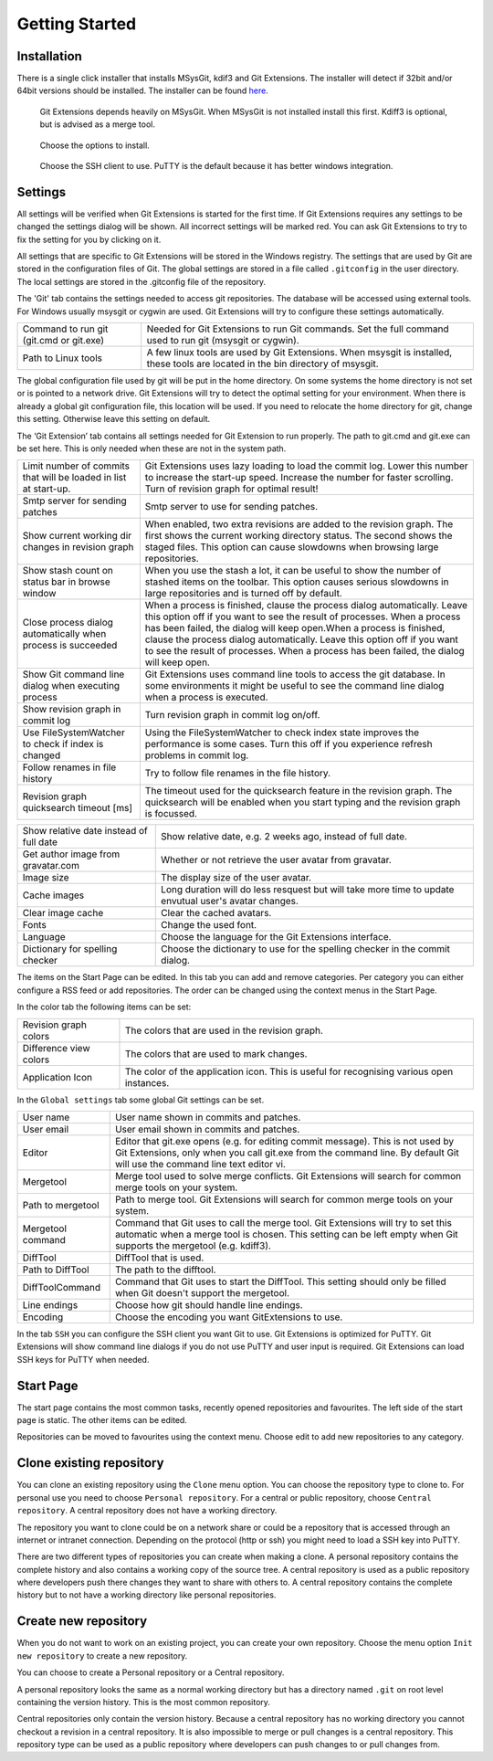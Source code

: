 Getting Started
===============

.. index::
   single: Getting Started; Installation

Installation
------------

There is a single click installer that installs MSysGit, kdif3 and Git Extensions. The installer will detect 
if 32bit and/or 64bit versions should be installed.
The installer can be found `here <http://code.google.com/p/gitextensions/>`_.

.. figure:: /images/install/install1.png

.. figure:: /images/install/install2.png

    Git Extensions depends heavily on MSysGit. When MSysGit is not installed install this first. Kdiff3 is 
    optional, but is advised as a merge tool.

.. figure:: /images/install/install3.png

.. figure:: /images/install/install4.png

    Choose the options to install.

.. figure:: /images/install/install5.png

    Choose the SSH client to use. PuTTY is the default because it has better windows integration.

.. figure:: /images/install/install6.png

Settings
--------

All settings will be verified when Git Extensions is started for the first time. If Git Extensions requires 
any settings to be changed the settings dialog will be shown. All incorrect settings will be marked red. You 
can ask Git Extensions to try to fix the setting for you by clicking on it.

.. image:: /images/settings/checklist.png

All settings that are specific to Git Extensions will be stored in the Windows registry. The settings that 
are used by Git are stored in the configuration files of Git. The global settings are stored in a file called 
``.gitconfig`` in the user directory. The local settings are stored in the .git\config file of the repository.

.. image:: /images/settings/git.png


The 'Git' tab contains the settings needed to access git repositories. The database will be accessed using external 
tools. For Windows usually msysgit or cygwin are used. Git Extensions will try to configure these settings automatically.

+-----------------------------------------+--------------------------------------------------------------------------+
|Command to run git (git.cmd or git.exe)  | Needed for Git Extensions to run Git commands. Set the full command      |
|                                         | used to run git (msysgit or cygwin).                                     |
+-----------------------------------------+--------------------------------------------------------------------------+
|Path to Linux tools                      | A few linux tools are used by Git Extensions. When msysgit is installed, |
|                                         | these tools are located in the bin directory of msysgit.                 |
+-----------------------------------------+--------------------------------------------------------------------------+

The global configuration file used by git will be put in the home directory. On some systems the home directory is not set 
or is pointed to a network drive. Git Extensions will try to detect the optimal setting for your environment. When there is 
already a global git configuration file, this location will be used. If you need to relocate the home directory for git, 
change this setting. Otherwise leave this setting on default.

.. image:: /images/settings/git_extensions.png

The ‘Git Extension’ tab contains all settings needed for Git Extension to run properly. The path to git.cmd and git.exe can 
be set here. This is only needed when these are not in the system path.

+---------------------------------------------------+----------------------------------------------------------------------------+
|Limit number of commits that will be loaded in     | Git Extensions uses lazy loading to load the commit log. Lower this number |
|list at start-up.                                  | to increase the start-up speed. Increase the number for faster scrolling.  |
|                                                   | Turn of revision graph for optimal result!                                 |
+---------------------------------------------------+----------------------------------------------------------------------------+
|Smtp server for sending patches                    | Smtp server to use for sending patches.                                    |
+---------------------------------------------------+----------------------------------------------------------------------------+
|Show current working dir changes in revision graph | When enabled, two extra revisions are added to the revision graph. The     |
|                                                   | first shows the current working directory status. The second shows the     |
|                                                   | staged files. This option can cause slowdowns when browsing large          |
|                                                   | repositories.                                                              |
+---------------------------------------------------+----------------------------------------------------------------------------+
|Show stash count on status bar in browse window    | When you use the stash a lot, it can be useful to show the number of       |
|                                                   | stashed items on the toolbar. This option causes serious slowdowns in large|
|                                                   | repositories and is turned off by default.                                 |
+---------------------------------------------------+----------------------------------------------------------------------------+
|Close process dialog automatically when process is | When a process is finished, clause the process dialog automatically. Leave |
|succeeded                                          | this option off if you want to see the result of processes. When a process |
|                                                   | has been failed, the dialog will keep open.When a process is finished,     |
|                                                   | clause the process dialog automatically. Leave this option off if you want |
|                                                   | to see the result of processes. When a process has been failed, the dialog |
|                                                   | will keep open.                                                            |
+---------------------------------------------------+----------------------------------------------------------------------------+
|Show Git command line dialog when executing process| Git Extensions uses command line tools to access the git database. In some |
|                                                   | environments it might be useful to see the command line dialog when a      |
|                                                   | process is executed.                                                       |
+---------------------------------------------------+----------------------------------------------------------------------------+
|Show revision graph in commit log                  | Turn revision graph in commit log on/off.                                  |
+---------------------------------------------------+----------------------------------------------------------------------------+
|Use FileSystemWatcher to check if index is changed | Using the FileSystemWatcher to check index state improves the performance  |
|                                                   | is some cases. Turn this off if you experience refresh problems in commit  |
|                                                   | log.                                                                       |
+---------------------------------------------------+----------------------------------------------------------------------------+
|Follow renames in file history                     | Try to follow file renames in the file history.                            |
+---------------------------------------------------+----------------------------------------------------------------------------+
|Revision graph quicksearch timeout [ms]            | The timeout used for the quicksearch feature in the revision graph. The    |
|                                                   | quicksearch will be enabled when you start typing and the revision graph is|
|                                                   | focussed.                                                                  |
+---------------------------------------------------+----------------------------------------------------------------------------+

.. image:: /images/settings/appearance.png

+---------------------------------------------------+----------------------------------------------------------------------------+
|Show relative date instead of full date            | Show relative date, e.g. 2 weeks ago, instead of full date.                |
+---------------------------------------------------+----------------------------------------------------------------------------+
|Get author image from gravatar.com                 | Whether or not retrieve the user avatar from gravatar.                     |
+---------------------------------------------------+----------------------------------------------------------------------------+
|Image size                                         | The display size of the user avatar.                                       |
+---------------------------------------------------+----------------------------------------------------------------------------+
|Cache images                                       | Long duration will do less resquest but will take more time to update      |
|                                                   | envutual user's avatar changes.                                            |
+---------------------------------------------------+----------------------------------------------------------------------------+
|Clear image cache                                  | Clear the cached avatars.                                                  |
+---------------------------------------------------+----------------------------------------------------------------------------+
|Fonts                                              | Change the used font.                                                      |
+---------------------------------------------------+----------------------------------------------------------------------------+
|Language                                           | Choose the language for the Git Extensions interface.                      |
+---------------------------------------------------+----------------------------------------------------------------------------+
|Dictionary for spelling checker                    | Choose the dictionary to use for the spelling checker in the commit dialog.|
+---------------------------------------------------+----------------------------------------------------------------------------+

.. image:: /images/settings/start_page.png

The items on the Start Page can be edited. In this tab you can add and remove categories. Per category you can either configure 
a RSS feed or add repositories. The order can be changed using the context menus in the Start Page.

.. image:: /images/settings/colors.png

In the color tab the following items can be set:

+-----------------------+-------------------------------------------------------------------------------------------+
|Revision graph colors  | The colors that are used in the revision graph.                                           |
+-----------------------+-------------------------------------------------------------------------------------------+
|Difference view colors | The colors that are used to mark changes.                                                 |
+-----------------------+-------------------------------------------------------------------------------------------+
|Application Icon       | The color of the application icon. This is useful for recognising various open instances. |
+-----------------------+-------------------------------------------------------------------------------------------+

.. image:: /images/settings/global_settings.png

In the ``Global settings`` tab some global Git settings can be set.

+------------------+-------------------------------------------------------------------------------------------------------+
|User name         | User name shown in commits and patches.                                                               |
+------------------+-------------------------------------------------------------------------------------------------------+
|User email        | User email shown in commits and patches.                                                              |
+------------------+-------------------------------------------------------------------------------------------------------+
|Editor            | Editor that git.exe opens (e.g. for editing commit message). This is not used by Git Extensions, only |
|                  | when you call git.exe from the command line. By default Git will use the command line text editor vi. |
+------------------+-------------------------------------------------------------------------------------------------------+
|Mergetool         | Merge tool used to solve merge conflicts. Git Extensions will search for common merge tools on your   |
|                  | system.                                                                                               |
+------------------+-------------------------------------------------------------------------------------------------------+
|Path to mergetool | Path to merge tool. Git Extensions will search for common merge tools on your system.                 |
+------------------+-------------------------------------------------------------------------------------------------------+
|Mergetool command | Command that Git uses to call the merge tool. Git Extensions will try to set this automatic when a    |
|                  | merge tool is chosen. This setting can be left empty when Git supports the mergetool (e.g. kdiff3).   |
+------------------+-------------------------------------------------------------------------------------------------------+
|DiffTool          | DiffTool that is used.                                                                                |
+------------------+-------------------------------------------------------------------------------------------------------+
|Path to DiffTool  | The path to the difftool.                                                                             |
+------------------+-------------------------------------------------------------------------------------------------------+
|DiffToolCommand   | Command that Git uses to start the DiffTool. This setting should only be filled when Git doesn't      |
|                  | support the mergetool.                                                                                |
+------------------+-------------------------------------------------------------------------------------------------------+
|Line endings      | Choose how git should handle line endings.                                                            |
+------------------+-------------------------------------------------------------------------------------------------------+
|Encoding          | Choose the encoding you want GitExtensions to use.                                                    |
+------------------+-------------------------------------------------------------------------------------------------------+

.. image:: /images/settings/ssh.png

In the tab ``SSH`` you can configure the SSH client you want Git to use. Git Extensions is optimized for PuTTY. Git Extensions 
will show command line dialogs if you do not use PuTTY and user input is required. Git Extensions can load SSH keys for PuTTY 
when needed.

Start Page
----------

The start page contains the most common tasks, recently opened repositories and favourites. The left side of the start page 
is static. The other items can be edited.

.. image:: /images/start_page.png

Repositories can be moved to favourites using the context menu. Choose edit to add new repositories to any category.

.. image:: /images/move_to_category.png

Clone existing repository
-------------------------

You can clone an existing repository using the ``Clone`` menu option. You can choose the repository type to clone to. For 
personal use you need to choose ``Personal repository``. For a central or public repository, choose ``Central repository``. A 
central repository does not have a working directory.

.. image:: /images/clone.png

The repository you want to clone could be on a network share or could be a repository that is accessed through an internet 
or intranet connection. Depending on the protocol (http or ssh) you might need to load a SSH key into PuTTY.

There are two different types of repositories you can create when making a clone. A personal repository contains the complete 
history and also contains a working copy of the source tree. A central repository is used as a public repository where 
developers push there changes they want to share with others to. A central repository contains the complete history but to not 
have a working directory like personal repositories.

Create new repository
---------------------

When you do not want to work on an existing project, you can create your own repository. Choose the menu option 
``Init new repository`` to create a new repository.

.. image:: /images/new_repository.png

You can choose to create a Personal repository or a Central repository.

A personal repository looks the same as a normal working directory but has a directory named ``.git`` on root level 
containing the version history. This is the most common repository.

Central repositories only contain the version history. Because a central repository has no working directory you cannot 
checkout a revision in a central repository. It is also impossible to merge or pull changes is a central repository. This 
repository type can be used as a public repository where developers can push changes to or pull changes from.

